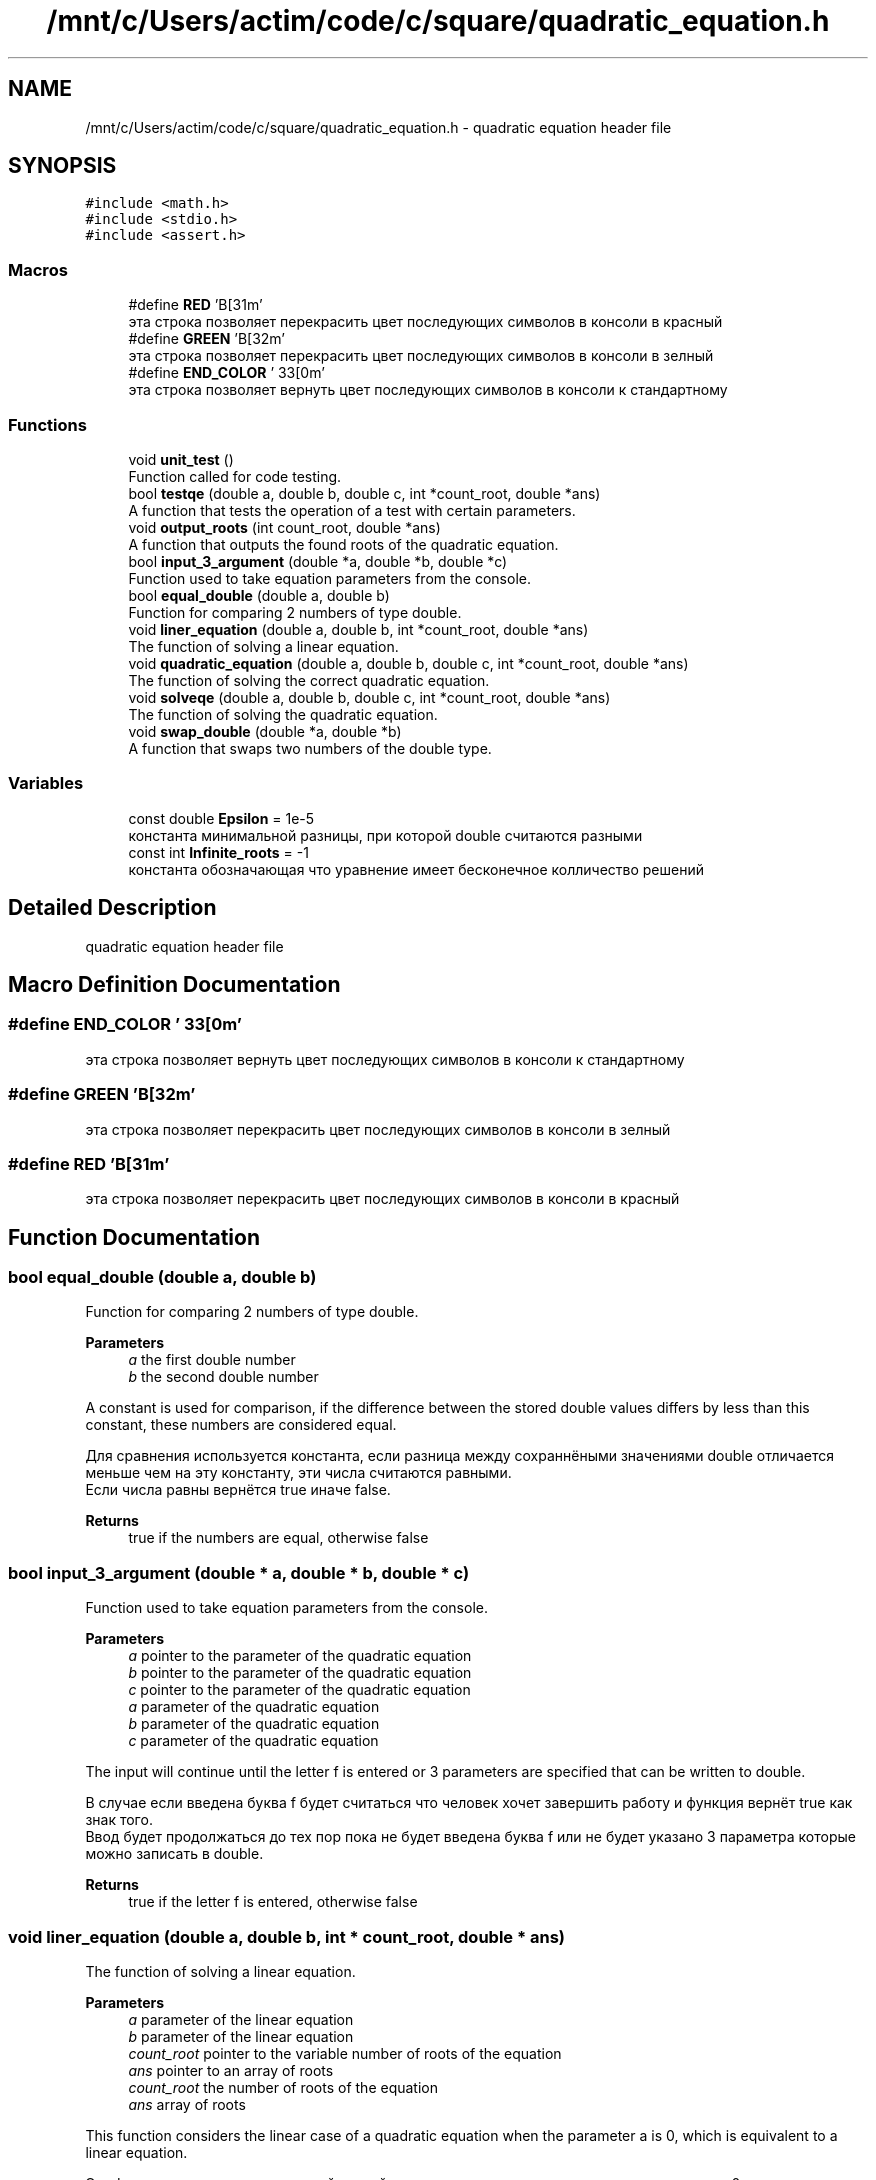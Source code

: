 .TH "/mnt/c/Users/actim/code/c/square/quadratic_equation.h" 3 "Wed Aug 24 2022" "My Project" \" -*- nroff -*-
.ad l
.nh
.SH NAME
/mnt/c/Users/actim/code/c/square/quadratic_equation.h \- quadratic equation header file  

.SH SYNOPSIS
.br
.PP
\fC#include <math\&.h>\fP
.br
\fC#include <stdio\&.h>\fP
.br
\fC#include <assert\&.h>\fP
.br

.SS "Macros"

.in +1c
.ti -1c
.RI "#define \fBRED\fP   '\\x1B[31m'"
.br
.RI "эта строка позволяет перекрасить цвет последующих символов в консоли в красный "
.ti -1c
.RI "#define \fBGREEN\fP   '\\x1B[32m'"
.br
.RI "эта строка позволяет перекрасить цвет последующих символов в консоли в зелный "
.ti -1c
.RI "#define \fBEND_COLOR\fP   '\\033[0m'"
.br
.RI "эта строка позволяет вернуть цвет последующих символов в консоли к стандартному "
.in -1c
.SS "Functions"

.in +1c
.ti -1c
.RI "void \fBunit_test\fP ()"
.br
.RI "Function called for code testing\&. "
.ti -1c
.RI "bool \fBtestqe\fP (double a, double b, double c, int *count_root, double *ans)"
.br
.RI "A function that tests the operation of a test with certain parameters\&. "
.ti -1c
.RI "void \fBoutput_roots\fP (int count_root, double *ans)"
.br
.RI "A function that outputs the found roots of the quadratic equation\&. "
.ti -1c
.RI "bool \fBinput_3_argument\fP (double *a, double *b, double *c)"
.br
.RI "Function used to take equation parameters from the console\&. "
.ti -1c
.RI "bool \fBequal_double\fP (double a, double b)"
.br
.RI "Function for comparing 2 numbers of type double\&. "
.ti -1c
.RI "void \fBliner_equation\fP (double a, double b, int *count_root, double *ans)"
.br
.RI "The function of solving a linear equation\&. "
.ti -1c
.RI "void \fBquadratic_equation\fP (double a, double b, double c, int *count_root, double *ans)"
.br
.RI "The function of solving the correct quadratic equation\&. "
.ti -1c
.RI "void \fBsolveqe\fP (double a, double b, double c, int *count_root, double *ans)"
.br
.RI "The function of solving the quadratic equation\&. "
.ti -1c
.RI "void \fBswap_double\fP (double *a, double *b)"
.br
.RI "A function that swaps two numbers of the double type\&. "
.in -1c
.SS "Variables"

.in +1c
.ti -1c
.RI "const double \fBEpsilon\fP = 1e\-5"
.br
.RI "константа минимальной разницы, при которой double считаются разными "
.ti -1c
.RI "const int \fBInfinite_roots\fP = \-1"
.br
.RI "константа обозначающая что уравнение имеет бесконечное колличество решений "
.in -1c
.SH "Detailed Description"
.PP 
quadratic equation header file 


.SH "Macro Definition Documentation"
.PP 
.SS "#define END_COLOR   '\\033[0m'"

.PP
эта строка позволяет вернуть цвет последующих символов в консоли к стандартному 
.SS "#define GREEN   '\\x1B[32m'"

.PP
эта строка позволяет перекрасить цвет последующих символов в консоли в зелный 
.SS "#define RED   '\\x1B[31m'"

.PP
эта строка позволяет перекрасить цвет последующих символов в консоли в красный 
.SH "Function Documentation"
.PP 
.SS "bool equal_double (double a, double b)"

.PP
Function for comparing 2 numbers of type double\&. 
.PP
\fBParameters\fP
.RS 4
\fIa\fP the first double number 
.br
\fIb\fP the second double number
.RE
.PP
A constant is used for comparison, if the difference between the stored double values differs by less than this constant, these numbers are considered equal\&.
.br

.br
 Для сравнения используется константа, если разница между сохраннёными значениями double отличается меньше чем на эту константу, эти числа считаются равными\&.
.br
Если числа равны вернётся true иначе false\&.
.PP
\fBReturns\fP
.RS 4
true if the numbers are equal, otherwise false 
.RE
.PP

.SS "bool input_3_argument (double * a, double * b, double * c)"

.PP
Function used to take equation parameters from the console\&. 
.PP
\fBParameters\fP
.RS 4
\fIa\fP pointer to the parameter of the quadratic equation 
.br
\fIb\fP pointer to the parameter of the quadratic equation 
.br
\fIc\fP pointer to the parameter of the quadratic equation
.br
\fIa\fP parameter of the quadratic equation 
.br
\fIb\fP parameter of the quadratic equation 
.br
\fIc\fP parameter of the quadratic equation
.RE
.PP
The input will continue until the letter f is entered or 3 parameters are specified that can be written to double\&.
.br

.br
 В случае если введена буква f будет считаться что человек хочет завершить работу и функция вернёт true как знак того\&.
.br
Ввод будет продолжаться до тех пор пока не будет введена буква f или не будет указано 3 параметра которые можно записать в double\&.
.PP
\fBReturns\fP
.RS 4
true if the letter f is entered, otherwise false 
.RE
.PP

.SS "void liner_equation (double a, double b, int * count_root, double * ans)"

.PP
The function of solving a linear equation\&. 
.PP
\fBParameters\fP
.RS 4
\fIa\fP parameter of the linear equation 
.br
\fIb\fP parameter of the linear equation 
.br
\fIcount_root\fP pointer to the variable number of roots of the equation 
.br
\fIans\fP pointer to an array of roots
.br
\fIcount_root\fP the number of roots of the equation 
.br
\fIans\fP array of roots
.RE
.PP
This function considers the linear case of a quadratic equation when the parameter a is 0, which is equivalent to a linear equation\&.
.br

.br
 Эта функция рассматривает часный случай квадратного уравнения, когда параметр a равен 0, что эквивалентно линейному уравнению\&. 
.SS "void output_roots (int count_root, double * ans)"

.PP
A function that outputs the found roots of the quadratic equation\&. 
.PP
\fBParameters\fP
.RS 4
\fIcount_root\fP number of roots of the equation 
.br
\fIans\fP pointer to the array of roots of the equation
.RE
.PP
In this function, all cases are considered separately: there are no roots, 1 root, 2 roots, infinity of roots\&.
.br

.br
 В этой функции отдельно рассматриваются все случаи: корней нет, 1 корень, 2 корня, бесконечность корней\&. 
.SS "void quadratic_equation (double a, double b, double c, int * count_root, double * ans)"

.PP
The function of solving the correct quadratic equation\&. 
.PP
\fBParameters\fP
.RS 4
\fIa\fP parameter of the quadratic equation 
.br
\fIb\fP parameter of the quadratic equation 
.br
\fIc\fP parameter of the quadratic equation 
.br
\fIcount_root\fP pointer to the variable number of roots 
.br
\fIans\fP pointer to an array of roots
.br
\fIcount_root\fP the variable number of roots 
.br
\fIans\fP array of roots
.RE
.PP
This function considers the linear case of a quadratic equation when the parameter a is not equal to 0, which guarantees a non-infinite number of roots\&.
.br

.br
 Эта функция рассматривает часный случай квадратного уравнения, когда параметр a не равен 0, что гарантирует не бесконечное число корней\&. 
.SS "void solveqe (double a, double b, double c, int * count_root, double * ans)"

.PP
The function of solving the quadratic equation\&. 
.PP
\fBParameters\fP
.RS 4
\fIa\fP parameter of the quadratic equation 
.br
\fIb\fP parameter of the quadratic equation 
.br
\fIc\fP parameter of the quadratic equation 
.br
\fIcount_root\fP pointer to the variable number of roots 
.br
\fIans\fP pointer to an array of roots
.br
\fIcount_root\fP the variable number of roots 
.br
\fIans\fP array of roots
.RE
.PP
This function divides the quadratic equation into 2 cases\&.
.br
If a is 0, then the equation is treated as linear\&.
.br
If a is not equal to 0, then the equation is considered as a square equation that cannot have an infinite number of roots\&.
.br

.br
 Эта функция разделяет квадратное уравнение на 2 случая\&.
.br
Если a равен 0, то уравнение рассматривается как линейное\&.
.br
Если а не равен 0, то уравнение рассматривается как квадратное у которого не может возникнуть бесконечное колличество корней\&. 
.SS "void swap_double (double * a, double * b)"

.PP
A function that swaps two numbers of the double type\&. 
.PP
\fBParameters\fP
.RS 4
\fIa\fP pointer to a double number 
.br
\fIb\fP pointer to a double number
.br
\fIa\fP a double number 
.br
\fIb\fP a double number
.RE
.PP
This function swaps 2 double numbers\&.
.br

.br
 Эта функция меняет местами 2 числа типа double\&. 
.SS "bool testqe (double a, double b, double c, int * count_root, double * ans)"

.PP
A function that tests the operation of a test with certain parameters\&. 
.PP
\fBParameters\fP
.RS 4
\fIa\fP parameter of the quadratic equation 
.br
\fIb\fP parameter of the quadratic equation 
.br
\fIc\fP parameter of the quadratic equation 
.br
\fIcount_root\fP pointer to the number of roots of the quadratic equation 
.br
\fIans\fP pointer to the array of roots of the equation
.RE
.PP
This function does not contain sets of tests, but only calls the main testing function on predefined input and output data\&.
.br

.br
 Эта функция не содержит набот тестов, а только вызывает функцию основного тестирования на заранее определённых входных и выходных данных\&.
.br
В случае если верный ответ совподает с выводом программы возврощается true иначе false\&.
.PP
\fBReturns\fP
.RS 4
If the correct answer coincides with the output of the program, true is returned otherwise false\&. 
.RE
.PP

.SS "void unit_test ()"

.PP
Function called for code testing\&. This function is called when the compilation flag is specified -D TEST \&.
.br
It contains a set of tests and checks the operation of the main program on them using the \fBtestqe()\fP function\&.
.br
Also, this function outputs information about the passed tests and the result of the check to the console\&.
.br

.br
 Данная функция вызывается при указании флага компиляции -D TEST \&.
.br
Она содержит набор тестов и проверяет на них работу основной программы с помощью функции \fBtestqe()\fP\&.
.br
Так же эта функция выводит в консоль информацию о пройденных тестах и результат проверки\&. 
.SH "Variable Documentation"
.PP 
.SS "const double Epsilon = 1e\-5"

.PP
константа минимальной разницы, при которой double считаются разными 
.SS "const int Infinite_roots = \-1"

.PP
константа обозначающая что уравнение имеет бесконечное колличество решений 
.SH "Author"
.PP 
Generated automatically by Doxygen for My Project from the source code\&.

